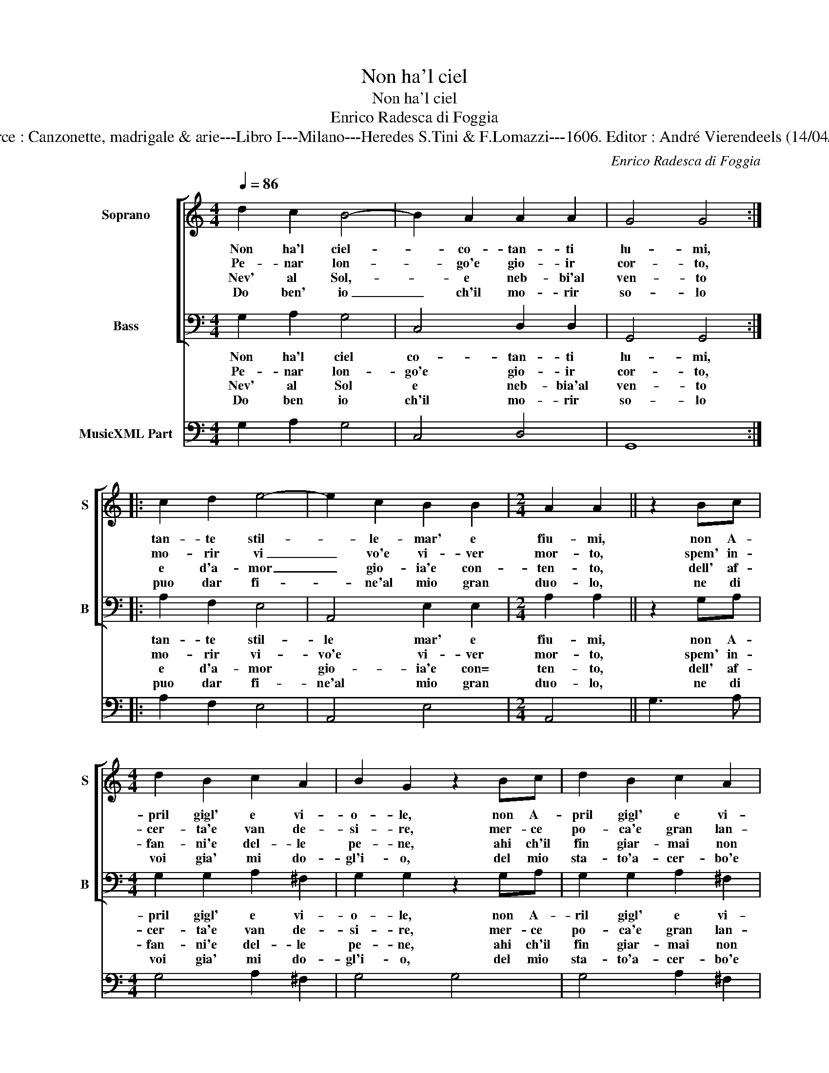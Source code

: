 X:1
T:Non ha'l ciel
T:Non ha'l ciel
T:Enrico Radesca di Foggia
T:Source : Canzonette, madrigale & arie---Libro I---Milano---Heredes S.Tini & F.Lomazzi---1606. Editor : André Vierendeels (14/04/14).
C:Enrico Radesca di Foggia
%%score [ 1 2 ] 3
L:1/8
Q:1/4=86
M:4/4
K:C
V:1 treble nm="Soprano" snm="S"
V:2 bass nm="Bass" snm="B"
V:3 bass nm="MusicXML Part"
V:1
 d2 c2 B4- | B2 A2 A2 A2 | G4 G4 :: c2 d2 e4- | e2 c2 B2 B2 |[M:2/4] A2 A2 || z2 Bc | %7
w: Non ha'l ciel-|_ co- tan- ti|lu- mi,|tan- te stil-|* le- mar' e|fiu- mi,|non A-|
w: Pe- nar lon-|* go'e gio- ir|cor- to,|mo- rir vi|_ vo'e vi- ver|mor- to,|spem' in-|
w: Nev' al Sol,-|_ e neb- bi'al|ven- to|e d'a- mor|_ gio- ia'e con-|ten- to,|dell' af-|
w: Do ben' io|_ ch'il mo- rir|so- lo|puo dar fi-|* ne'al mio gran|duo- lo,|ne di|
[M:4/4] d2 B2 c2 A2 | B2 G2 z2 Bc | d2 B2 c2 A2 | B2 G2 A2 F2 | G2 B2 A2 A2 | G4 G4 | B2 c2 d4- | %14
w: pril gigl' e vi-|o- le, non A-|pril gigl' e vi-|o- le, tan- ti|rag- gi non ha'l|So- le,|quan- te dogl'|
w: cer- ta'e van de-|si- re, mer- ce|po- ca'e gran lan-|gui- re, fal- si|ri- si'e ve- ri|pian- ti,|e' la vi-|
w: fan- ni'e del- le|pe- ne, ahi ch'il|fin giar- mai non|vie- ne, gel di|mor- t'es- tin- gue'ar-|do- re,|ch'in un' al-|
w: voi gia' mi do-|gl'i- o, del mio|sta- to'a- cer- bo'e|ri- o, Sol' A-|mor ti- ran- no'ac-|cu- so,|oc- chi bel|
 d2 A2 c2 B2 | A2 G2 A4 | A4 d2 c2 | B4 e4- | e2 d2 c2 B2 | d2 A2 A4 | G8 :| %21
w: _ e pe- ne'o-|gn'ho- * *|ra, cor gen-|til, cor|_ gen- til che|s'in- na- mo-|ra.|
w: * ta de gl'A-|man- * *|ti, e' la|vi- ta|_ de _ _|_ gl'A- man-|ti.|
w: * m'ac- cen- de'a-|mo- * *|re, ch'in un'|al- m'ac-|* cen- * *|* d'a- mo-|re.|
w: _ li'e voi ne|scu- * *|so, oc- chi|be- li'e|_ voi _ _|_ ne scu-|so.|
V:2
 G,2 A,2 G,4 | C,4 D,2 D,2 | G,,4 G,,4 :: A,2 F,2 E,4 | A,,4 E,2 E,2 |[M:2/4] A,2 A,2 || z2 G,A, | %7
w: Non ha'l ciel|co- tan- ti|lu- mi,|tan- te stil-|le mar' e|fiu- mi,|non A-|
w: Pe- nar lon-|go'e gio- ir|cor- to,|mo- rir vi-|vo'e vi- ver|mor- to,|spem' in-|
w: Nev' al Sol|e neb- bia'al|ven- to|e d'a- mor|gio- ia'e con=|ten- to,|dell' af-|
w: Do ben io|ch'il mo- rir|so- lo|puo dar fi-|ne'al mio gran|duo- lo,|ne di|
[M:4/4] G,2 G,2 A,2 ^F,2 | G,2 G,2 z2 G,A, | G,2 G,2 A,2 ^F,2 |"^-natural" G,2 E,2 F,2 D,2 | %11
w: pril gigl' e vi-|o- le, non A-|ril gigl' e vi-|o- le, tan- ti|
w: cer- ta'e van de-|si- re, mer- ce|po- ca'e gran lan-|gui- re, fal- si|
w: fan- ni'e del- le|pe- ne, ahi ch'il|fin giar- mai non|vie- ne, gel di|
w: voi gia' mi do-|gl'i- o, del mio|sta- to'a- cer- bo'e|ri- o, Sol' A-|
 E,2 C,2 D,2 D,2 | G,,4 G,,4 | G,6 D,2 | F,6 G,2 | A,2 _B,2 A,4 | D,8 | G,2 F,2 E,2 D,2 | C,6 E,2 | %19
w: rag- gi non ha'l|So- le,|quan- te|dogl' e|pe- ne'o- gn'ho-|ra,|cor gen- til che|s'in- na-|
w: ri- si'e ve- ni|pian- ti,|e' la|vi- ta|de gl'A- man-|ti,|e' la vi- ta|de gl'A-|
w: mor- t'es- tin- gue'ar-|do- re,|ch'in un'|al- m'ac-|cen- de'a- mo-|re,|ch'in un' al- m'ac-|cen- d'a-|
w: mor ti- ran- no'ac-|cu- so,|oc- cho|bel- li'e|voi ne scu-|so,|oc- chi bel- li'e|voi ne|
 D,8 | G,,8 :| %21
w: mo-|ra.|
w: man-|ti.|
w: mo-|re.|
w: scu-|so.|
V:3
 G,2 A,2 G,4 | C,4 D,4 | G,,8 :: A,2 F,2 E,4 | A,,4 E,4 |[M:2/4] A,,4 || G,3 A, | %7
[M:4/4] G,4 A,2 ^F,2 | G,4 G,4 | G,4 A,2 ^F,2 |"^-natural" G,2 E,2 F,2 D,2 | E,2 C,2 D,4 | G,,8 | %13
 G,2 C,2 D,4 | F,6 G,2 | A,2 _B,2 A,4 | D,8 | G,2 F,2 E,2 D,2 | C,6 E,2 | D,8 | G,,8 :| %21

